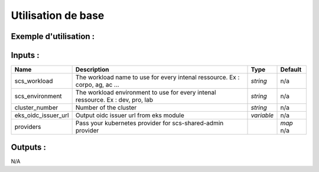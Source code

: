 Utilisation de base
=====================

Exemple d'utilisation :
-----------------------

.. code-block:: bash
        :caption: Module scs_eks_pro_dns
        :name: Module scs_eks_pro_dns

             module "scs-corpo-pro-dns-001" {
                source = "git::https://git.ssqti.ca/scm/infra/terraform-modules.git//src/scs_eks_pro_dns?ref=terraform-module-2.1.xx"
                scs_workload = "corpo"
                scs_environment = "pro"
                cluster_number = "001"
                eks_oidc_issuer_url = module.scs_eks_corpo.eks_cluster_oidc_url
                providers = {
                  aws.scs-shared-admin = aws.scs-shared-admin
                  kubernetes = kubernetes.k8s-kubeconfig
                }
             }

Inputs :
----------

============================  ==========================================================================================  ==============  ===============================================================================================================
Name                          Description                                                                                 Type            Default
============================  ==========================================================================================  ==============  ===============================================================================================================
scs_workload                  The workload name to use for every intenal ressource. Ex : corpo, ag, ac ...                `string`        n/a
scs_environment               The workload environment to use for every intenal ressource. Ex : dev, pro, lab             `string`        n/a
cluster\_number               Number of the cluster                                                                       `string`        n/a
eks_oidc_issuer_url           Output oidc issuer url from eks module                                                      `variable`      n/a
providers                     Pass your kubernetes provider for scs-shared-admin provider                                                             `map`           n/a
============================  ==========================================================================================  ==============  ===============================================================================================================


Outputs :
----------

N/A